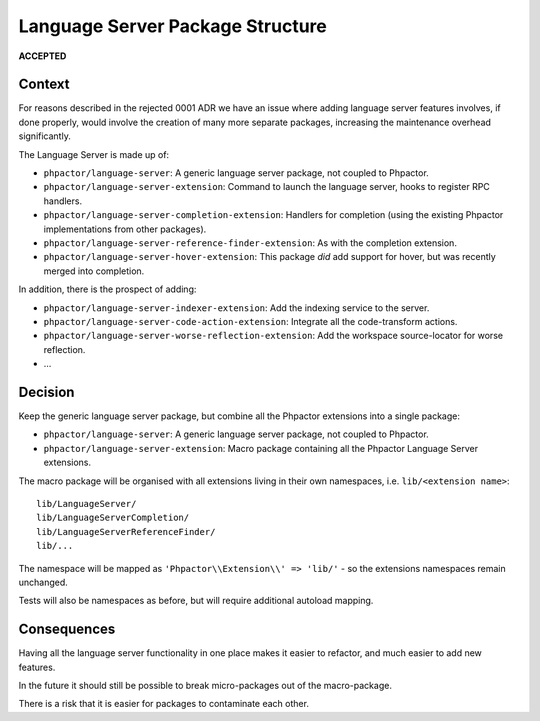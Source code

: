 Language Server Package Structure
=================================

**ACCEPTED**

Context
-------

For reasons described in the rejected 0001 ADR we have an issue where
adding language server features involves, if done properly, would
involve the creation of many more separate packages, increasing the
maintenance overhead significantly.

The Language Server is made up of:

-  ``phpactor/language-server``: A generic language server package, not
   coupled to Phpactor.
-  ``phpactor/language-server-extension``: Command to launch the
   language server, hooks to register RPC handlers.
-  ``phpactor/language-server-completion-extension``: Handlers for
   completion (using the existing Phpactor implementations from other
   packages).
-  ``phpactor/language-server-reference-finder-extension``: As with the
   completion extension.
-  ``phpactor/language-server-hover-extension``: This package *did* add
   support for hover, but was recently merged into completion.

In addition, there is the prospect of adding:

-  ``phpactor/language-server-indexer-extension``: Add the indexing
   service to the server.
-  ``phpactor/language-server-code-action-extension``: Integrate all the
   code-transform actions.
-  ``phpactor/language-server-worse-reflection-extension``: Add the
   workspace source-locator for worse reflection.
-  …

Decision
--------

Keep the generic language server package, but combine all the Phpactor
extensions into a single package:

-  ``phpactor/language-server``: A generic language server package, not
   coupled to Phpactor.
-  ``phpactor/language-server-extension``: Macro package containing all
   the Phpactor Language Server extensions.

The macro package will be organised with all extensions living in their
own namespaces, i.e. \ ``lib/<extension name>``:

::

   lib/LanguageServer/
   lib/LanguageServerCompletion/
   lib/LanguageServerReferenceFinder/
   lib/...

The namespace will be mapped as ``'Phpactor\\Extension\\' => 'lib/'`` -
so the extensions namespaces remain unchanged.

Tests will also be namespaces as before, but will require additional
autoload mapping.

Consequences
------------

Having all the language server functionality in one place makes it
easier to refactor, and much easier to add new features.

In the future it should still be possible to break micro-packages out of
the macro-package.

There is a risk that it is easier for packages to contaminate each
other.
